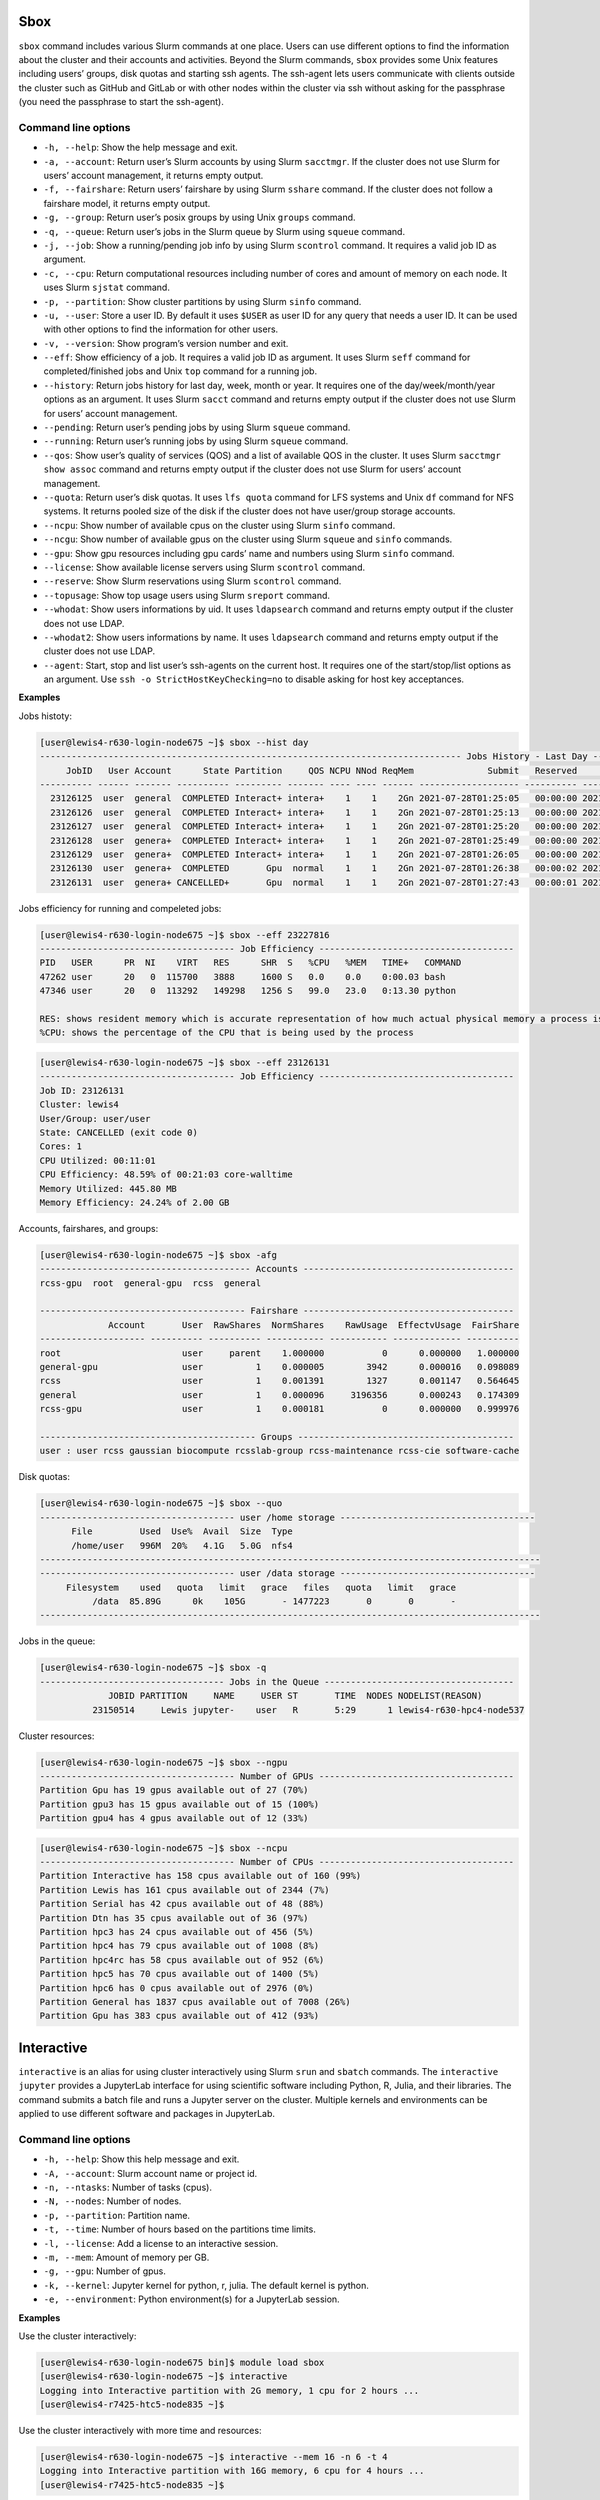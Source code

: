 Sbox
=====

``sbox`` command includes various Slurm commands at one place. Users can
use different options to find the information about the cluster and
their accounts and activities. Beyond the Slurm commands, ``sbox``
provides some Unix features including users’ groups, disk quotas and
starting ssh agents. The ssh-agent lets users communicate with clients
outside the cluster such as GitHub and GitLab or with other nodes within
the cluster via ssh without asking for the passphrase (you need the
passphrase to start the ssh-agent).

Command line options
--------------------

-  ``-h, --help``: Show the help message and exit.
-  ``-a, --account``: Return user’s Slurm accounts by using Slurm
   ``sacctmgr``. If the cluster does not use Slurm for users’ account
   management, it returns empty output.
-  ``-f, --fairshare``: Return users’ fairshare by using Slurm
   ``sshare`` command. If the cluster does not follow a fairshare model,
   it returns empty output.
-  ``-g, --group``: Return user’s posix groups by using Unix ``groups``
   command.
-  ``-q, --queue``: Return user’s jobs in the Slurm queue by Slurm using
   ``squeue`` command.
-  ``-j, --job``: Show a running/pending job info by using Slurm
   ``scontrol`` command. It requires a valid job ID as argument.
-  ``-c, --cpu``: Return computational resources including number of
   cores and amount of memory on each node. It uses Slurm ``sjstat``
   command.
-  ``-p, --partition``: Show cluster partitions by using Slurm ``sinfo``
   command.
-  ``-u, --user``: Store a user ID. By default it uses ``$USER`` as user
   ID for any query that needs a user ID. It can be used with other
   options to find the information for other users.
-  ``-v, --version``: Show program’s version number and exit.
-  ``--eff``: Show efficiency of a job. It requires a valid job ID as
   argument. It uses Slurm ``seff`` command for completed/finished jobs
   and Unix ``top`` command for a running job.
-  ``--history``: Return jobs history for last day, week, month or year.
   It requires one of the day/week/month/year options as an argument. It
   uses Slurm ``sacct`` command and returns empty output if the cluster
   does not use Slurm for users’ account management.
-  ``--pending``: Return user’s pending jobs by using Slurm ``squeue``
   command.
-  ``--running``: Return user’s running jobs by using Slurm ``squeue``
   command.
-  ``--qos``: Show user’s quality of services (QOS) and a list of
   available QOS in the cluster. It uses Slurm ``sacctmgr show assoc``
   command and returns empty output if the cluster does not use Slurm for
   users’ account management.
-  ``--quota``: Return user’s disk quotas. It uses ``lfs quota``
   command for LFS systems and Unix ``df`` command for NFS systems. It
   returns pooled size of the disk if the cluster does not have
   user/group storage accounts.
-  ``--ncpu``: Show number of available cpus on the cluster using Slurm
   ``sinfo`` command.
-  ``--ncgu``: Show number of available gpus on the cluster using Slurm
   ``squeue`` and ``sinfo`` commands.
-  ``--gpu``: Show gpu resources including gpu cards’ name and numbers
   using Slurm ``sinfo`` command.
-  ``--license``: Show available license servers using Slurm
   ``scontrol`` command.
-  ``--reserve``: Show Slurm reservations using Slurm ``scontrol``
   command.
-  ``--topusage``: Show top usage users using Slurm ``sreport`` command.
- ``--whodat``: Show users informations by uid. It uses ``ldapsearch``
  command and returns empty output if the cluster does not use LDAP.
- ``--whodat2``: Show users informations by name. It uses ``ldapsearch``
  command and returns empty output if the cluster does not use LDAP.
-  ``--agent``: Start, stop and list user’s ssh-agents on the current
   host. It requires one of the start/stop/list options as an argument.
   Use ``ssh -o StrictHostKeyChecking=no`` to disable asking for host
   key acceptances.

**Examples**

Jobs histoty:

.. code:: bash

   [user@lewis4-r630-login-node675 ~]$ sbox --hist day
   -------------------------------------------------------------------------------- Jobs History - Last Day --------------------------------------------------------------------------------
        JobID   User Account      State Partition     QOS NCPU NNod ReqMem              Submit   Reserved               Start    Elapsed                 End             NodeList    JobName 
   ---------- ------ ------- ---------- --------- ------- ---- ---- ------ ------------------- ---------- ------------------- ---------- ------------------- -------------------- ---------- 
     23126125  user  general  COMPLETED Interact+ intera+    1    1    2Gn 2021-07-28T01:25:05   00:00:00 2021-07-28T01:25:05   00:00:03 2021-07-28T01:25:08 lewis4-c8k-hpc2-nod+       bash 
     23126126  user  general  COMPLETED Interact+ intera+    1    1    2Gn 2021-07-28T01:25:13   00:00:00 2021-07-28T01:25:13   00:00:03 2021-07-28T01:25:16 lewis4-c8k-hpc2-nod+       bash 
     23126127  user  general  COMPLETED Interact+ intera+    1    1    2Gn 2021-07-28T01:25:20   00:00:00 2021-07-28T01:25:20   00:00:08 2021-07-28T01:25:28 lewis4-c8k-hpc2-nod+       bash 
     23126128  user  genera+  COMPLETED Interact+ intera+    1    1    2Gn 2021-07-28T01:25:49   00:00:00 2021-07-28T01:25:49   00:00:03 2021-07-28T01:25:52 lewis4-c8k-hpc2-nod+       bash 
     23126129  user  genera+  COMPLETED Interact+ intera+    1    1    2Gn 2021-07-28T01:26:05   00:00:00 2021-07-28T01:26:05   00:00:06 2021-07-28T01:26:11 lewis4-c8k-hpc2-nod+       bash 
     23126130  user  genera+  COMPLETED       Gpu  normal    1    1    2Gn 2021-07-28T01:26:38   00:00:02 2021-07-28T01:26:40   00:00:11 2021-07-28T01:26:51 lewis4-z10pg-gpu3-n+       bash 
     23126131  user  genera+ CANCELLED+       Gpu  normal    1    1    2Gn 2021-07-28T01:27:43   00:00:01 2021-07-28T01:27:44   00:01:03 2021-07-28T01:28:47 lewis4-z10pg-gpu3-n+ jupyter-py 

Jobs efficiency for running and compeleted jobs:

.. code:: bash

   [user@lewis4-r630-login-node675 ~]$ sbox --eff 23227816
   ------------------------------------- Job Efficiency -------------------------------------
   PID   USER      PR  NI    VIRT   RES      SHR  S   %CPU   %MEM   TIME+   COMMAND
   47262 user      20   0  115700   3888     1600 S   0.0    0.0    0:00.03 bash
   47346 user      20   0  113292   149298   1256 S   99.0   23.0   0:13.30 python
   
   RES: shows resident memory which is accurate representation of how much actual physical memory a process is consuming
   %CPU: shows the percentage of the CPU that is being used by the process

.. code:: bash

   [user@lewis4-r630-login-node675 ~]$ sbox --eff 23126131
   ------------------------------------- Job Efficiency -------------------------------------
   Job ID: 23126131
   Cluster: lewis4
   User/Group: user/user
   State: CANCELLED (exit code 0)
   Cores: 1
   CPU Utilized: 00:11:01
   CPU Efficiency: 48.59% of 00:21:03 core-walltime
   Memory Utilized: 445.80 MB
   Memory Efficiency: 24.24% of 2.00 GB

Accounts, fairshares, and groups:

.. code:: bash

   [user@lewis4-r630-login-node675 ~]$ sbox -afg
   ---------------------------------------- Accounts ----------------------------------------
   rcss-gpu  root  general-gpu  rcss  general

   --------------------------------------- Fairshare ----------------------------------------
                Account       User  RawShares  NormShares    RawUsage  EffectvUsage  FairShare 
   -------------------- ---------- ---------- ----------- ----------- ------------- ---------- 
   root                       user     parent    1.000000           0      0.000000   1.000000 
   general-gpu                user          1    0.000005        3942      0.000016   0.098089 
   rcss                       user          1    0.001391        1327      0.001147   0.564645 
   general                    user          1    0.000096     3196356      0.000243   0.174309 
   rcss-gpu                   user          1    0.000181           0      0.000000   0.999976 

   ----------------------------------------- Groups -----------------------------------------
   user : user rcss gaussian biocompute rcsslab-group rcss-maintenance rcss-cie software-cache

Disk quotas:

.. code:: bash

   [user@lewis4-r630-login-node675 ~]$ sbox --quo
   ------------------------------------- user /home storage -------------------------------------
         File         Used  Use%  Avail  Size  Type
         /home/user   996M  20%   4.1G   5.0G  nfs4
   -----------------------------------------------------------------------------------------------
   ------------------------------------- user /data storage -------------------------------------
        Filesystem    used   quota   limit   grace   files   quota   limit   grace
             /data  85.89G      0k    105G       - 1477223       0       0       -
   -----------------------------------------------------------------------------------------------

Jobs in the queue:

.. code:: bash

   [user@lewis4-r630-login-node675 ~]$ sbox -q
   ----------------------------------- Jobs in the Queue ------------------------------------
                JOBID PARTITION     NAME     USER ST       TIME  NODES NODELIST(REASON)
             23150514     Lewis jupyter-    user   R       5:29      1 lewis4-r630-hpc4-node537

Cluster resources:

.. code:: bash

   [user@lewis4-r630-login-node675 ~]$ sbox --ngpu
   ------------------------------------- Number of GPUs -------------------------------------
   Partition Gpu has 19 gpus available out of 27 (70%)
   Partition gpu3 has 15 gpus available out of 15 (100%)
   Partition gpu4 has 4 gpus available out of 12 (33%)

.. code:: bash

   [user@lewis4-r630-login-node675 ~]$ sbox --ncpu
   ------------------------------------- Number of CPUs -------------------------------------
   Partition Interactive has 158 cpus available out of 160 (99%)
   Partition Lewis has 161 cpus available out of 2344 (7%)
   Partition Serial has 42 cpus available out of 48 (88%)
   Partition Dtn has 35 cpus available out of 36 (97%)
   Partition hpc3 has 24 cpus available out of 456 (5%)
   Partition hpc4 has 79 cpus available out of 1008 (8%)
   Partition hpc4rc has 58 cpus available out of 952 (6%)
   Partition hpc5 has 70 cpus available out of 1400 (5%)
   Partition hpc6 has 0 cpus available out of 2976 (0%)
   Partition General has 1837 cpus available out of 7008 (26%)
   Partition Gpu has 383 cpus available out of 412 (93%)

Interactive
============

``interactive`` is an alias for using cluster interactively using Slurm
``srun`` and ``sbatch`` commands. The ``interactive jupyter`` provides a
JupyterLab interface for using scientific software including Python, R,
Julia, and their libraries. The command submits a batch file and runs a
Jupyter server on the cluster. Multiple kernels and environments can be
applied to use different software and packages in JupyterLab.

Command line options
--------------------

-  ``-h, --help``: Show this help message and exit.
-  ``-A, --account``: Slurm account name or project id.
-  ``-n, --ntasks``: Number of tasks (cpus).
-  ``-N, --nodes``: Number of nodes.
-  ``-p, --partition``: Partition name.
-  ``-t, --time``: Number of hours based on the partitions time limits.
-  ``-l, --license``: Add a license to an interactive session.
-  ``-m, --mem``: Amount of memory per GB.
-  ``-g, --gpu``: Number of gpus.
-  ``-k, --kernel``: Jupyter kernel for python, r, julia. The default kernel is python.
-  ``-e, --environment``: Python environment(s) for a JupyterLab session.

**Examples**

Use the cluster interactively:

.. code:: bash

   [user@lewis4-r630-login-node675 bin]$ module load sbox
   [user@lewis4-r630-login-node675 ~]$ interactive
   Logging into Interactive partition with 2G memory, 1 cpu for 2 hours ... 
   [user@lewis4-r7425-htc5-node835 ~]$ 

Use the cluster interactively with more time and resources:

.. code:: bash

   [user@lewis4-r630-login-node675 ~]$ interactive --mem 16 -n 6 -t 4
   Logging into Interactive partition with 16G memory, 6 cpu for 4 hours ... 
   [user@lewis4-r7425-htc5-node835 ~]$

Use the cluster interactively with a license:

.. code:: bash

   [user@lewis4-r630-login-node675 ~]$ interactive --mem 16 -n 6 -t 4 -l matlab
   Logging into Interactive partition with 16G memory, 6 cpu for 4 hours with a matlab license ... 
   [user@lewis4-r7425-htc5-node835 ~]$

Use a Gpu interactively:

.. code:: bash

   [user@lewis4-r630-login-node675 ~]$ interactive -p Gpu
   Logging into Gpu partition with 1 gpu, 2G memory, 1 cpu for 2 hours ... 
   [user@lewis4-r730-gpu3-node431 ~]$

Use JupyterLab:

.. code:: bash

   [user@lewis4-r630-login-node675 ~]$ interactive jupyter
   Logging into Lewis partition with 2G memory, 1 cpu for 2 hours ...
   Starting Jupyter server (it might take about a couple minutes) ...
   Starting Jupyter server ...
   Starting Jupyter server ...

   Jupyter Notebook is running.

   Open a new terminal in your local computer and run:
   ssh -NL 8888:lewis4-r630-hpc4-node303:8888 user@lewis.rnet.missouri.edu

   After that open a browser and go:
   http://127.0.0.1:8888/?token=9e223bd179d228e0e334f8f4a85dfd904eebd0ab9ded7e55

   To stop the server run the following on the cluster:
   scancel 23150533

Use TensorFlow with JupyterLab:

.. code:: bash

   [user@lewis4-r630-login-node675 ~]$ interactive jupyter -A general-gpu -p gpu3 --mem 16 -t 8 -e tensorflow
   Logging into gpu3 partition with 1 gpu, 16G memory, 1 cpu for 8 hours with account general-gpu ...
   Starting Jupyter server (it might take about a couple minutes) ...
   Starting Jupyter server ...
   Starting Jupyter server ...
   ...

Use R with JupyterLab:

.. code:: bash

   interactive jupyter -k r
   Logging into Lewis partition with 2G memory, 1 cpu for 2 hours ...
   Starting Jupyter server (it might take about a couple minutes) ...
   Starting Jupyter server ...
   Starting Jupyter server ...
   ...

